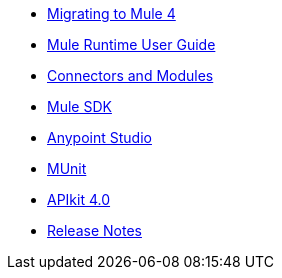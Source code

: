 // Master TOC

* link:migration[Migrating to Mule 4]
* link:mule-user-guide[Mule Runtime User Guide]
* link:connectors[Connectors and Modules]
* link:mule-sdk[Mule SDK]
* link:anypoint-studio[Anypoint Studio]
* link:munit[MUnit]
* link:apikit[APIkit 4.0]
* link:release-notes[Release Notes]
